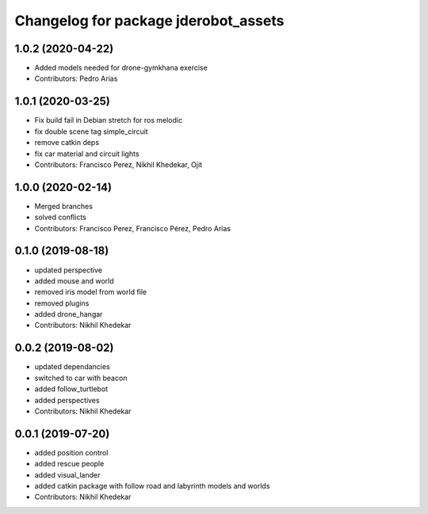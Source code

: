 ^^^^^^^^^^^^^^^^^^^^^^^^^^^^^^^^^^^^^
Changelog for package jderobot_assets
^^^^^^^^^^^^^^^^^^^^^^^^^^^^^^^^^^^^^

1.0.2 (2020-04-22)
------------------
* Added models needed for drone-gymkhana exercise
* Contributors: Pedro Arias

1.0.1 (2020-03-25)
------------------
* Fix build fail in Debian stretch for ros melodic
* fix double scene tag simple_circuit
* remove catkin deps
* fix car material and circuit lights
* Contributors: Francisco Perez, Nikhil Khedekar, Ojit

1.0.0 (2020-02-14)
------------------
* Merged branches
* solved conflicts
* Contributors: Francisco Perez, Francisco Pérez, Pedro Arias

0.1.0 (2019-08-18)
------------------
* updated perspective
* added mouse and world
* removed iris model from world file
* removed plugins
* added drone_hangar
* Contributors: Nikhil Khedekar

0.0.2 (2019-08-02)
------------------
* updated dependancies
* switched to car with beacon
* added follow_turtlebot
* added perspectives
* Contributors: Nikhil Khedekar

0.0.1 (2019-07-20)
------------------
* added position control
* added rescue people
* added visual_lander
* added catkin package with follow road and labyrinth models and worlds
* Contributors: Nikhil Khedekar
